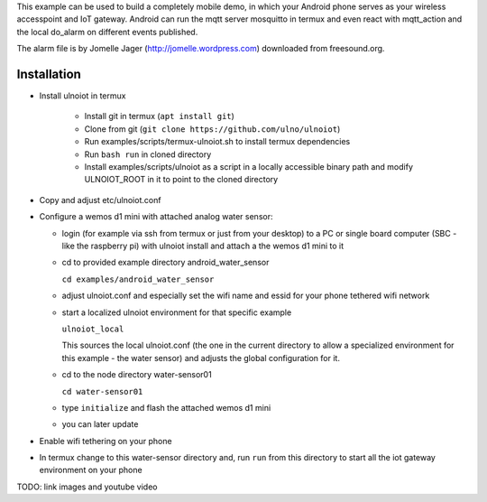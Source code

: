 This example can be used to build a completely 
mobile demo, in which your Android phone serves as your wireless accesspoint and
IoT gateway. Android can run the mqtt server mosquitto in termux and even react
with mqtt_action and the local do_alarm on different events published.

The alarm file is by Jomelle Jager (http://jomelle.wordpress.com)
downloaded from freesound.org.

Installation
============

- Install ulnoiot in termux

    - Install git in termux (``apt install git``)
    - Clone from git (``git clone https://github.com/ulno/ulnoiot``)
    - Run examples/scripts/termux-ulnoiot.sh to install termux dependencies
    - Run ``bash run`` in cloned directory
    - Install examples/scripts/ulnoiot as a script in a locally
      accessible binary path and modify ULNOIOT_ROOT in it to point to
      the cloned directory

- Copy and adjust etc/ulnoiot.conf

- Configure a wemos d1 mini with attached analog water sensor:

  - login (for example via ssh from termux or just from your desktop)
    to a PC or single board computer (SBC - like the raspberry pi) with ulnoiot
    install and attach a the wemos d1 mini to it

  - cd to provided example directory android_water_sensor

    ``cd examples/android_water_sensor``

  - adjust ulnoiot.conf and especially set the wifi name and essid for your
    phone tethered wifi network

  - start a localized ulnoiot environment for that specific example

    ``ulnoiot_local``

    This sources the local ulnoiot.conf (the one in the current directory
    to allow a specialized environment for this example - the water sensor)
    and adjusts the global configuration for it.

  - cd to the node directory water-sensor01

    ``cd water-sensor01``

  - type ``initialize`` and flash the attached wemos d1 mini

  - you can later update

- Enable wifi tethering on your phone

- In termux change to this water-sensor directory and, run ``run`` from this
  directory to start all the iot gateway environment on your phone

TODO: link images and youtube video